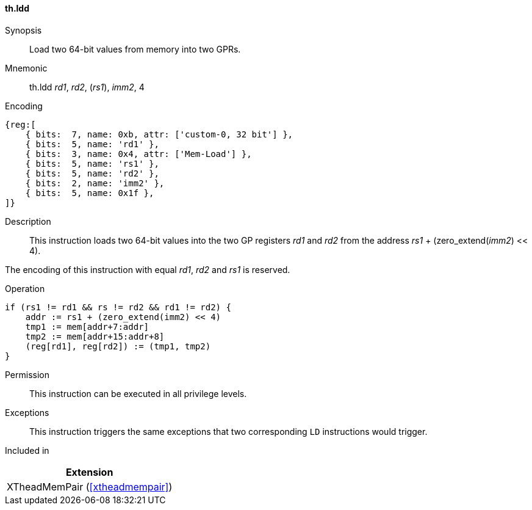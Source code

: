 [#xtheadmempair-insns-ldd,reftext=Load two 64-bit values]
==== th.ldd

Synopsis::
Load two 64-bit values from memory into two GPRs.

Mnemonic::
th.ldd _rd1_, _rd2_, (_rs1_), _imm2_, 4

Encoding::
[wavedrom, , svg]
....
{reg:[
    { bits:  7, name: 0xb, attr: ['custom-0, 32 bit'] },
    { bits:  5, name: 'rd1' },
    { bits:  3, name: 0x4, attr: ['Mem-Load'] },
    { bits:  5, name: 'rs1' },
    { bits:  5, name: 'rd2' },
    { bits:  2, name: 'imm2' },
    { bits:  5, name: 0x1f },
]}
....

Description::
This instruction loads two 64-bit values into the two GP registers _rd1_ and _rd2_
from the address _rs1_ + (zero_extend(_imm2_) << 4).

The encoding of this instruction with equal _rd1_, _rd2_ and _rs1_ is reserved.

Operation::
[source,sail]
--
if (rs1 != rd1 && rs != rd2 && rd1 != rd2) {
    addr := rs1 + (zero_extend(imm2) << 4)
    tmp1 := mem[addr+7:addr]
    tmp2 := mem[addr+15:addr+8]
    (reg[rd1], reg[rd2]) := (tmp1, tmp2)
}
--

Permission::
This instruction can be executed in all privilege levels.

Exceptions::
This instruction triggers the same exceptions that two corresponding `LD` instructions would trigger.

Included in::
[%header]
|===
|Extension

|XTheadMemPair (<<#xtheadmempair>>)
|===

